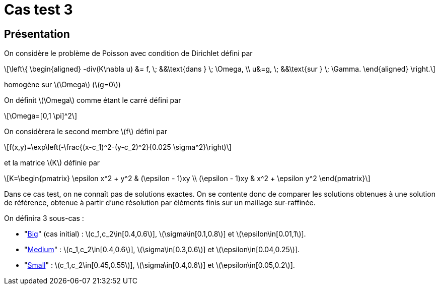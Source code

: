 :stem: latexmath
# Cas test 3

## Présentation

On considère le problème de Poisson avec condition de Dirichlet défini par

[stem]
++++
\left\{
\begin{aligned}
-div(K\nabla u) &= f, \; &&\text{dans } \; \Omega, \\
u&=g, \; &&\text{sur } \; \Gamma.
\end{aligned}
\right.
++++

homogène sur stem:[\Omega] (stem:[g=0])

On définit stem:[\Omega] comme étant le carré défini par

[stem]
++++
\Omega=[0,1 \pi]^2
++++

On considèrera le second membre stem:[f] défini par
[stem]
++++
f(x,y)=\exp\left(-\frac{(x-c_1)^2-(y-c_2)^2}{0.025 \sigma^2}\right)
++++

et la matrice stem:[K] définie par
[stem]
++++
K=\begin{pmatrix}
\epsilon x^2 + y^2 & (\epsilon - 1)xy \\
(\epsilon - 1)xy & x^2 + \epsilon y^2
\end{pmatrix}
++++

Dans ce cas test, on ne connaît pas de solutions exactes. On se contente donc de comparer les solutions obtenues à une solution de référence, obtenue à partir d'une résolution par éléments finis sur un maillage sur-raffinée.

On définira 3 sous-cas :

* "xref:testcase3/big/training.adoc[Big]" (cas initial) : stem:[c_1,c_2\in[0.4,0.6]], stem:[\sigma\in[0.1,0.8]] et stem:[\epsilon\in[0.01,1]].

* "xref:testcase3/medium/training.adoc[Medium]" : stem:[c_1,c_2\in[0.4,0.6]], stem:[\sigma\in[0.3,0.6]] et stem:[\epsilon\in[0.04,0.25]].

* "xref:testcase3/small/training.adoc[Small]" : stem:[c_1,c_2\in[0.45,0.55]], stem:[\sigma\in[0.4,0.6]] et stem:[\epsilon\in[0.05,0.2]].